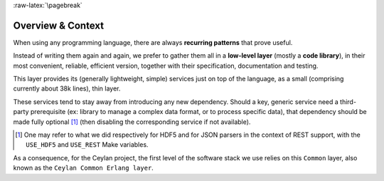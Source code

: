 :raw-latex:`\pagebreak`


------------------
Overview & Context
------------------

When using any programming language, there are always **recurring patterns** that prove useful.

Instead of writing them again and again, we prefer to gather them all in a **low-level layer** (mostly a **code library**), in their most convenient, reliable, efficient version, together with their specification, documentation and testing.

This layer provides its (generally lightweight, simple) services just on top of the language, as a small (comprising currently about 38k lines), thin layer.

These services tend to stay away from introducing any new dependency. Should a key, generic service need a third-party prerequisite (ex: library to manage a complex data format, or to process specific data), that dependency should be made fully optional [#]_ (then disabling the corresponding service if not available).

.. [#] One may refer to what we did respectively for HDF5 and for JSON parsers in the context of REST support, with the ``USE_HDF5`` and ``USE_REST`` Make variables.

.. comment Line count computed with: wc -l $(find . -name '*.?rl')`

As a consequence, for the Ceylan project, the first level of the software stack we use relies on this ``Common`` layer, also known as the ``Ceylan Common Erlang layer``.
